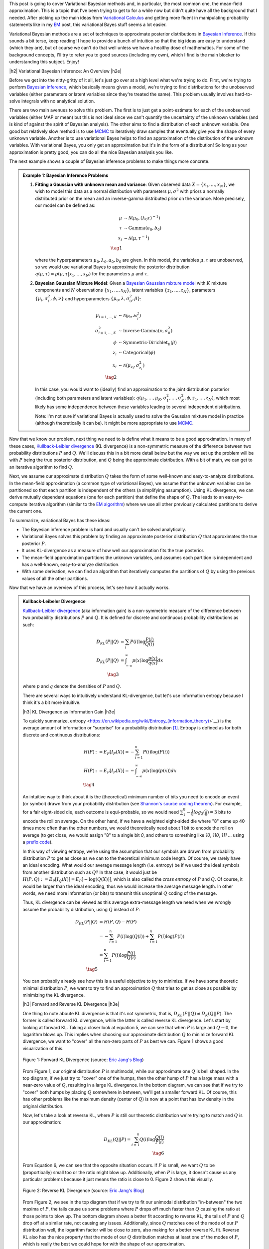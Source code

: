.. title: Variational Bayes and The Mean-Field Approximation
.. slug: variational-bayes-and-the-mean-field-approximation
.. date: 2017-03-02 08:02:46 UTC-05:00
.. tags: Bayesian, variational calculus, mean-field, Kullback-Leibeler, mathjax
.. category: 
.. link: 
.. description: A brief introduction to variational Bayes and the mean-field approximation.
.. type: text

.. |br| raw:: html

   <br />

.. |H2| raw:: html

   <br/><h3>

.. |H2e| raw:: html

   </h3>

.. |H3| raw:: html

   <h4>

.. |H3e| raw:: html

   </h4>

.. |center| raw:: html

   <center>

.. |centere| raw:: html

   </center>

This post is going to cover Variational Bayesian methods and, in particular,
the most common one, the mean-field approximation.  This is a topic that I've
been trying to get to for a while now but didn't quite have all the background
that I needed.  After picking up the main ideas from
`Variational Calculus <link://slug/the-calculus-of-variations>`__ and
getting more fluent in manipulating probability statements like
in my `EM <link://slug/the-expectation-maximization-algorithm>`__ post,
this variational Bayes stuff seems a lot easier.

Variational Bayesian methods are a set of techniques to approximate posterior
distributions in `Bayesian Inference <https://en.wikipedia.org/wiki/Bayesian_inference>`__.
If this sounds a bit terse, keep reading!  I hope to provide a bunch of intuition
so that the big ideas are easy to understand (which they are), but of course we 
can't do that well unless we have a healthy dose of mathematics.  For some of the
background concepts, I'll try to refer you to good sources (including my own),
which I find is the main blocker to understanding this subject.  Enjoy!

.. TEASER_END

|h2| Variational Bayesian Inference: An Overview |h2e|

Before we get into the nitty-gritty of it all, let's just go over at a high level
what we're trying to do.  First, we're trying to perform `Bayesian inference <https://en.wikipedia.org/wiki/Bayesian_inference>`__, which basically means given a model, we're trying
to find distributions for the unobserved variables (either parameters or latent
variables since they're treated the same).  This problem usually involves
hard-to-solve integrals with no analytical solution.  

There are two main avenues to solve this problem.  The first is to just get a
point-estimate for each of the unobserved variables (either MAP or mean) but
this is not ideal since we can't quantify the uncertainty of the unknown
variables (and is kind of against the spirit of Bayesian analysis).  The other
aims to find a distribution of each unknown variable.  One good but relatively
slow method is to use `MCMC <link://slug/markov-chain-monte-carlo-mcmc-and-the-metropolis-hastings-algorithm>`__ to iteratively draw samples that eventually give you the shape
of every unknown variable.  Another is to use variational Bayes helps to find
an approximation of the distribution of the unknown variables.  With variational
Bayes, you only get an approximation but it's in the form of a distribution!
So long as your approximation is pretty good, you can do all the nice Bayesian
analysis you like.  

The next example shows a couple of Bayesian inference problems to make things
more concrete.

.. admonition:: Example 1: Bayesian Inference Problems

    1. **Fitting a Gaussian with unknown mean and variance**: 
       Given observed data :math:`X=\{x_1,\ldots, x_N\}`, we wish to model this data
       as a normal distribution with parameters :math:`\mu,\sigma^2` with priors
       a normally distributed prior on the mean and an inverse-gamma
       distributed prior on the variance.  More precisely, our model can be defined as:

       .. math::

            \mu &\sim \mathcal{N}(\mu_0, (\lambda_0\tau)^{-1}) \\ 
            \tau &\sim \text{Gamma}(a_0, b_0) \\
            x_i &\sim \mathcal{N}(\mu, \tau^{-1}) \\
            \tag{1}

       where the hyperparameters :math:`\mu_0, \lambda_0, a_0, b_0` are given.
       In this model, the variables :math:`\mu,\tau` are unobserved, so
       we would use variational Bayes to approximate the posterior
       distribution :math:`q(\mu, \tau) =p(\mu, \tau | x_1, \ldots, x_N)`
       for the parameters :math:`\mu` and :math:`\tau`.

    2. **Bayesian Gaussian Mixture Model**:
       Given a 
       `Bayesian Gaussian mixture model <https://en.wikipedia.org/wiki/Mixture_model#Gaussian_mixture_model>`__ 
       with :math:`K` mixture components
       and :math:`N` observations :math:`\{x_1,\ldots,x_N\}`, latent variables
       :math:`\{z_1,\ldots,z_N\}`, parameters :math:`\{\mu_i, \sigma^2_i, \phi, \nu\}`
       and hyperparameters :math:`\{\mu_0, \lambda, \sigma^2_0, \beta\}`:

       .. math::

           \mu_{i=1,\ldots,K} &\sim \mathcal{N(\mu_0, \lambda\sigma_i^2)} \\
           \sigma^2_{i=1,\ldots,K} &\sim \text{Inverse-Gamma}(\nu, \sigma_0^2) \\
           \phi &\sim \text{Symmetric-Dirichlet}_K(\beta) \\
           z_i &\sim \text{Categorical}(\phi) \\
           x_i &\sim \mathcal{N}(\mu_{z_i}, \sigma^2_{z_i})  \\
           \tag{2}

       In this case, you would want to (ideally) find an approximation to the
       joint distribution posterior (including both parameters and latent variables):
       :math:`q(\mu_1,\ldots,\mu_K, \sigma^2_1,\ldots, \sigma^2_K, \phi, z_1, \ldots, z_N)`,
       which most likely has some independence between these variables leading to
       several independent distributions.

       Note: I'm not sure if variational Bayes is actually used to solve the
       Gaussian mixture model in practice (although theoretically it can be).  It might be
       more appropriate to use `MCMC <link://slug/markov-chain-monte-carlo-mcmc-and-the-metropolis-hastings-algorithm>`__.


Now that we know our problem, next thing we need to is define what it means to
be a good approximation.  In many of these cases,
`Kullback-Leibler divergence <https://en.wikipedia.org/wiki/Kullback%E2%80%93Leibler_divergence>`__ (KL divergence)
is a non-symmetric measure of the difference between two probability distributions
:math:`P` and :math:`Q`.  We'll discuss this in a bit more detail below but the way
we set up the problem will be with :math:`P` being the true posterior distribution,
and :math:`Q` being the approximate distribution.  With a bit of math, we can
get to an iterative algorithm to find :math:`Q`.

Next, we assume our approximate distribution :math:`Q` takes the form of some
well-known and easy-to-analyze distributions.  In the mean-field approximation (a common
type of variational Bayes),
we assume that the unknown variables can be partitioned so that each partition
is independent of the others (a simplifying assumption).  Using KL divergence,
we can derive mutually dependent equations (one for each partition) that define
the shape of :math:`Q`.  The leads to an easy-to-compute iterative algorithm
(similar to the `EM algorithm <link://slug/the-expectation-maximization-algorithm>`__)
where we use all other previously calculated partitions to derive the current one.

To summarize, variational Bayes has these ideas:

* The Bayesian inference problem is hard and usually can't be solved analytically.
* Variational Bayes solves this problem by finding an approximate posterior
  distribution :math:`Q` that approximates the true posterior :math:`P`.
* It uses KL-divergence as a measure of how well our approximation fits the true posterior.
* The mean-field approximation partitions the unknown variables, and assumes each
  partition is independent and has a well-known, easy-to-analyze distribution.
* With some derivation, we can find an algorithm that iteratively computes
  the partitions of :math:`Q` by using the previous values of all the other
  partitions.

Now that we have an overview of this process, let's see how it actually works.

.. admonition:: Kullback-Leibeler Divergence

  `Kullback-Leibler divergence <https://en.wikipedia.org/wiki/Kullback%E2%80%93Leibler_divergence>`__ 
  (aka information gain) is a non-symmetric measure of the difference between
  two probability distributions :math:`P` and :math:`Q`.  It is defined for discrete
  and continuous probability distributions as such:

  .. math::

    D_{KL}(P||Q) &= \sum_i P(i) \log \frac{P(i)}{Q(i)} \\
    D_{KL}(P||Q) &= \int_{-\infty}^{\infty} p(x) \log \frac{p(x)}{q(x)} dx \\
    \tag{3}

  where :math:`p` and :math:`q` denote the densities of :math:`P` and :math:`Q`.

  There are several ways to intuitively understand KL-divergence, but let's use
  information entropy because I think it's a bit more intuitive.

  |h3| KL Divergence as Information Gain |h3e|

  To quickly summarize, entropy <https://en.wikipedia.org/wiki/Entropy_(information_theory)>`__)
  is the average amount of information or "surprise" for a probability
  distribution [1]_.  Entropy is defined as for both discrete and continuous distributions:

  .. math::

    H(P) &:= E_P[I_P(X)] = -\sum_{i=1}^n P(i) \log(P(i)) \\
    H(P) &:= E_P[I_P(X)] = - \int_{-\infty}^{\infty} p(x)\log(p(x)) dx \\
    \tag{4}

  An intuitive way to think about it is the (theoretical)
  minimum number of bits you need to encode an event (or symbol) drawn from your
  probability distribution (see `Shannon's source coding theorem
  <https://en.wikipedia.org/wiki/Shannon%27s_source_coding_theorem>`_).
  For example, for a fair eight-sided die, each outcome is equi-probable, so we
  would need :math:`\sum_1^8 -\frac{1}{8}log_2(\frac{1}{8}) = 3` bits to encode
  the roll on average.  On the other hand, if we have a weighted eight-sided
  die where "8" came up 40 times more often than the other numbers, we would
  theoretically need about 1 bit to encode the roll on average (to get close,
  we would assign "8" to a single bit `0`, and others to something like `10`,
  `110`, `111` ... using a `prefix code <https://en.wikipedia.org/wiki/Prefix_code>`_).  
  
  In this way of viewing entropy, we're using the assumption that our symbols
  are drawn from probability distribution :math:`P` to get as close as we can
  to the theoretical minimum code length.  Of course, we rarely have an ideal encoding. 
  What would our average message length (i.e. entropy) be if we used the ideal
  symbols from another distribution such as :math:`Q`?  In that case, it would
  just be :math:`H(P,Q) := E_P[I_Q(X)] = E_P[-\log(Q(X))]`, which is also
  called the *cross entropy* of :math:`P` and :math:`Q`.  Of course, it would
  be larger than the ideal encoding, thus we would increase the average message
  length.  In other words, we need more information (or bits) to transmit this
  unoptimal :math:`Q` coding of the message.

  Thus, KL divergence can be viewed as this average extra-message length we need 
  when we wrongly assume the probability distribution, using :math:`Q` instead of
  :math:`P`:

  .. math::

    D_{KL}(P||Q) &= H(P,Q) - H(P)\\
                 &= -\sum_{i=1}^n P(i) \log(Q(i)) + \sum_{i=1}^n P(i) \log(P(i)) \\
                 &= \sum_{i=1}^n P(i) \log\frac{P(i)}{Q(i)} \\
                 \tag{5}

  You can probabily already see how this is a useful objective to try to minimize.  If
  we have some theoretic minimal distribution :math:`P`, we want to try to find an
  approximation :math:`Q` that tries to get as close as possible by minimizing
  the KL divergence.

  |h3| Forward and Reverse KL Divergence |h3e|

  One thing to note aboute KL divergence is that it's not symmetric, that is,
  :math:`D_{KL}(P||Q) \neq D_{K}(Q||P)`.  The former is called forward KL divergence,
  while the latter is called reverse KL divergence.  Let's start by looking at
  forward KL.  Taking a closer look at equation 5, we can see that when :math:`P`
  is large and :math:`Q \rightarrow 0`, the logarithm blows up.  This implies
  when choosing our approximate distribution :math:`Q` to minimize forward KL
  divergence, we want to "cover" all the non-zero parts of :math:`P` as best
  we can.  Figure 1 shows a good visualization of this.  

  .. figure:: /images/forward-KL.png
    :height: 300px
    :alt: Forward KL Divergence (source: `Eric Jang's Blog <http://blog.evjang.com/2016/08/variational-bayes.html>`__)
    :align: center

    Figure 1: Forward KL Divergence (source: `Eric Jang's Blog <http://blog.evjang.com/2016/08/variational-bayes.html>`__)

  From Figure 1, our original distribution :math:`P` is multimodal, while our
  approximate one :math:`Q` is bell shaped.  In the top diagram, if we just try
  to "cover" one of the humps, then the other hump of :math:`P` has a large
  mass with a near-zero value of :math:`Q`, resulting in a large KL divergence.
  In the bottom diagram, we can see that if we try to "cover" both humps by placing
  :math:`Q` somewhere in between, we'll get a smaller forward KL.  Of course,
  this has other problems like the maximum density (center of :math:`Q`) is now
  at a point that has low density in the original distribution.

  Now, let's take a look at reverse KL, where :math:`P` is still our theoretic
  distribution we're trying to match and :math:`Q` is our approximation:

  .. math::

    D_{KL}(Q||P) = \sum_{i=1}^n Q(i) \log\frac{Q(i)}{P(i)} \\
    \tag{6}

  From Equation 6, we can see that the opposite situation occurs.  If :math:`P`
  is small, we want :math:`Q` to be (proportioally) small too or the ratio
  might blow up.  Additionally, when :math:`P` is large, it doesn't cause us
  any particular problems because it just means the ratio is close to 0.
  Figure 2 shows this visually.
 
  .. figure:: /images/reverse-KL.png
    :height: 300px
    :alt: Reverse KL Divergence (source: `Eric Jang's Blog <http://blog.evjang.com/2016/08/variational-bayes.html>`__)
    :align: center

    Figure 2: Reverse KL Divergence (source: `Eric Jang's Blog <http://blog.evjang.com/2016/08/variational-bayes.html>`__)
  
  From Figure 2, we see in the top diagram that if we try to fit our unimodal
  distribution "in-between" the two maxima of :math:`P`, the tails cause us
  some problems where :math:`P` drops off much faster than :math:`Q` causing
  the ratio at those points to blow up.  The bottom diagram shows a better
  fit according to reverse KL, the tails of :math:`P` and :math:`Q` drop off
  at a similar rate, not causing any issues.  Additionally, since :math:`Q`
  matches one of the mode of our :math:`P` distribution well, the logarithm
  factor will be close to zero, also making for a better reverse KL fit.
  Reverse KL also has the nice property that the mode of our :math:`Q`
  distribution matches at least one of the modes of :math:`P`, which
  is really the best we could hope for with the shape of our approximation.

  In our use of KL divergence, we'll be using reverse KL divergence, not only
  because of the nice properties above, but for the more practical reason that
  the math works out nicely :p

|h2| From KL divergence to Optimization |h2e|

Remember what we're trying to accomplish: we have some intractable Bayesian
inference problem :math:`P(\theta|X)` we're trying to compute, where
:math:`\theta` are the unobserved variables (parameters or latent variables)
and :math:`X` are our observed data.  We could try to compute it directly using
Bayes theorem (continuous version, where :math:`p` is the density of
distribution :math:`P`):

.. math::

   p(\theta|X) &= \frac{p(X, \theta)}{p(X)} \\
               &= \frac{p(X|\theta)p(\theta)}{\int_{-\infty}^{\infty} p(X|\theta)p(\theta) d\theta} \\
               &= \frac{\text{likelihood}\cdot\text{prior}}{\text{marginal likelihood}} \\
               \tag{7}
        
However, this is generally difficult to compute because of the marginal
likelihood (sometimes called the evidence), but what if we didn't have to
directly compute the marginal likelihood and instead only needed the likelihood
(and prior)?  

This idea leads us to both the commonly used methods to solve
Bayesian inference problems: 
`MCMC <link://slug/markov-chain-monte-carlo-mcmc-and-the-metropolis-hastings-algorithm>`__
and variational inference.  You can check out my previous post on MCMC but in general
it's quite slow since it involves repeated sampling but your approximation can
get arbitrarily close to the actual distribution (given enough time).
Variational inference on the other hand is a strict approximation that is much faster
because we can find an approximation via an optimizing problem.  It also can quantify
the lower bound on the marginal likelihood, which can help with model selection.

Now going back to our problem, we want to find an approximate distribution
:math:`Q` that minimizes (reverse) KL divergence.  Starting from reverse KL
divergence, let's do some manipulation to get to an equation
that's easy to interpret (using continuous version here), where our approximate
density is :math:`q(\theta)` and our theoretic one is :math:`p(\theta|X)`:

.. math::

  D_{KL}(Q||P) &= \int_{-\infty}^{\infty} q(\theta) \log\frac{q(\theta)}{p(\theta|X)} d\theta \\
               &= \int_{-\infty}^{\infty} q(\theta) \log\frac{q(\theta)}{p(\theta,X)} d\theta + 
                  \int_{-\infty}^{\infty} q(\theta) \log{p(X)} d\theta \\
               &= \int_{-\infty}^{\infty} q(\theta) \log\frac{q(\theta)}{p(\theta,X)} d\theta + 
                  \log{p(X)} \\
              \tag{8}

Where we're using Bayes theorem on line 2, rearranging we get:

.. math::

  \log{p(X)} &= D_{KL}(Q||P) 
            - \int_{-\infty}^{\infty} q(\theta) \log\frac{q(\theta)}{p(\theta,X)} d\theta \\
             &=  D_{KL}(Q||P) + \mathcal{L}(Q)
              \tag{9}

where :math:`\mathcal{L}` is called the (negative) *variational free energy* [2]_,
NOT the likelihood (I don't like the choice of symbols either but that's how it's shown
in most texts).  Recall that the evidence on the LHS is constant (for a given
model), thus if we maximize the variational free energy :math:`\mathcal{L}`, we
minimize (reverse) KL divergence as required.

This is the crux of variational inference: we don't need to explicitly compute
the posterior (or the marginal likelihood), we can solve an optimization
problem by finding the right distribution :math:`Q` that best fits our
variational free energy.  Note that we need to find a *function*, not just a
point, that maximizes :math:`\mathcal{L}`, which means we need to use
variational calculus (see my `past post <link://slug/the-calculus-of-variations>`__ 
on the subject), hence the name "variational Bayes".

|h2| The Mean-Field Approximation |h2e|

next section (try to prove the optimal constraint?)


|h2| Further Reading |h2e|

* Previous Posts: `Variational Calculus <link://slug/the-calculus-of-variations>`__, `Expectation-Maximization Algorithm <link://slug/the-expectation-maximization-algorithm>`__, `Normal Approximation to the Posterior <link://slug/the-expectation-maximization-algorithm>`__, `Markov Chain Monte Carlo Methods, Rejection Sampling and the Metropolis-Hastings Algorithm <link://slug/markov-chain-monte-carlo-mcmc-and-the-metropolis-hastings-algorithm>`__, `Maximum Entropy Distributions <link://slug/maximum-entropy-distributions>`__
* Wikipedia: `Variational Bayesian methods <https://en.wikipedia.org/wiki/Variational_Bayesian_methods>`__, `Bayesian Inference <https://en.wikipedia.org/wiki/Bayesian_inference>`__, `Kullback-Leibler divergence <https://en.wikipedia.org/wiki/Kullback%E2%80%93Leibler_divergence>`__
* Machine Learning: A Probabilistic Perspective, Kevin P. Murphy
* `A Beginner's Guide to Variational Methods: Mean-Field Approximation <http://blog.evjang.com/2016/08/variational-bayes.html>`__, Eric Jung.

|br|

.. [1] There are a few different ways to intuitively understand information entropy.  See my previous post on `Maximum Entropy Distributions <link://slug/maximum-entropy-distributions>`__ for a slightly different explanation.

.. [2] The term variational free energy is from an alternative interpretation from physics.  As with a lot of ML techniques, this has its roots in physics where they make great use of probability to model the physical world. 
